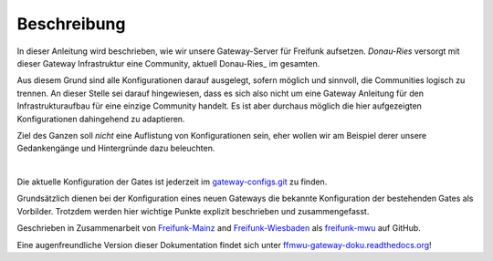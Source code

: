 Beschreibung
------------

In dieser Anleitung wird beschrieben, wie wir unsere Gateway-Server für Freifunk aufsetzen.
*Donau-Ries* versorgt mit dieser Gateway Infrastruktur eine Community, aktuell Donau-Ries_ im gesamten.

Aus diesem Grund sind alle Konfigurationen darauf ausgelegt, sofern möglich und sinnvoll, die Communities logisch zu trennen. An dieser Stelle sei darauf hingewiesen, dass es sich also nicht um eine Gateway Anleitung für den Infrastrukturaufbau für eine einzige Community handelt. Es ist aber durchaus möglich die hier aufgezeigten Konfigurationen dahingehend zu adaptieren.

Ziel des Ganzen soll *nicht* eine Auflistung von Konfigurationen sein, eher wollen wir am Beispiel derer unsere Gedankengänge und Hintergründe dazu beleuchten.

|

Die aktuelle Konfiguration der Gates ist jederzeit im gateway-configs.git_ zu finden.

Grundsätzlich dienen bei der Konfiguration eines neuen Gateways die bekannte Konfiguration der bestehenden Gates als Vorbilder. Trotzdem werden hier wichtige Punkte explizit beschrieben und zusammengefasst.

Geschrieben in Zusammenarbeit von Freifunk-Mainz_ and Freifunk-Wiesbaden_ als freifunk-mwu_ auf GitHub.

Eine augenfreundliche Version dieser Dokumentation findet sich unter ffmwu-gateway-doku.readthedocs.org_!

.. _gateway-configs.git: https://github.com/freifunk-mwu/gateway-configs/
.. _Freifunk-Mainz: http://www.freifunk-mainz.de/
.. _Freifunk-Wiesbaden: http://www.freifunk-wiesbaden.de/
.. _freifunk-mwu: https://github.com/freifunk-mwu/
.. _ffmwu-gateway-doku.readthedocs.org: http://ffmwu-gateway-doku.readthedocs.org/de/latest/
